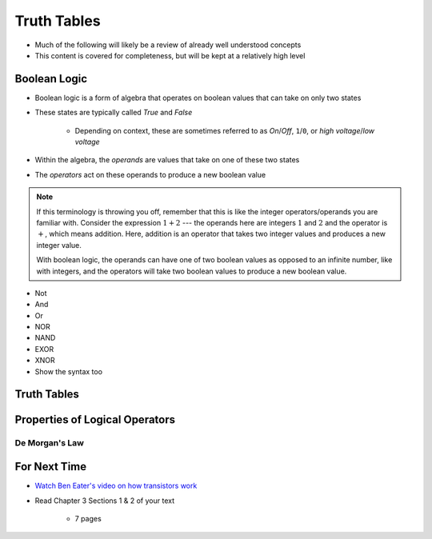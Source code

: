 ************
Truth Tables
************

* Much of the following will likely be a review of already well understood concepts
* This content is covered for completeness, but will be kept at a relatively high level



Boolean Logic
=============

* Boolean logic is a form of algebra that operates on boolean values that can take on only two states
* These states are typically called *True* and *False*

    * Depending on context, these are sometimes referred to as *On*/*Off*, ``1``/``0``, or *high voltage*/*low voltage*


* Within the algebra, the *operands* are values that take on one of these two states
* The *operators* act on these operands to produce a new boolean value

.. note::

    If this terminology is throwing you off, remember that this is like the integer operators/operands you are familiar
    with. Consider the expression :math:`1 + 2` --- the operands here are integers :math:`1` and :math:`2` and the
    operator is :math:`+`, which means addition. Here, addition is an operator that takes two integer values and
    produces a new integer value.

    With boolean logic, the operands can have one of two boolean values as opposed to an infinite number, like with
    integers, and the operators will take two boolean values to produce a new boolean value.




* Not
* And
* Or

* NOR
* NAND
* EXOR
* XNOR


* Show the syntax too



Truth Tables
============



Properties of Logical Operators
===============================


De Morgan's Law
---------------



For Next Time
=============

* `Watch Ben Eater's video on how transistors work <https://www.youtube.com/watch?v=DXvAlwMAxiA>`_
* Read Chapter 3 Sections 1 & 2 of your text

    * 7 pages